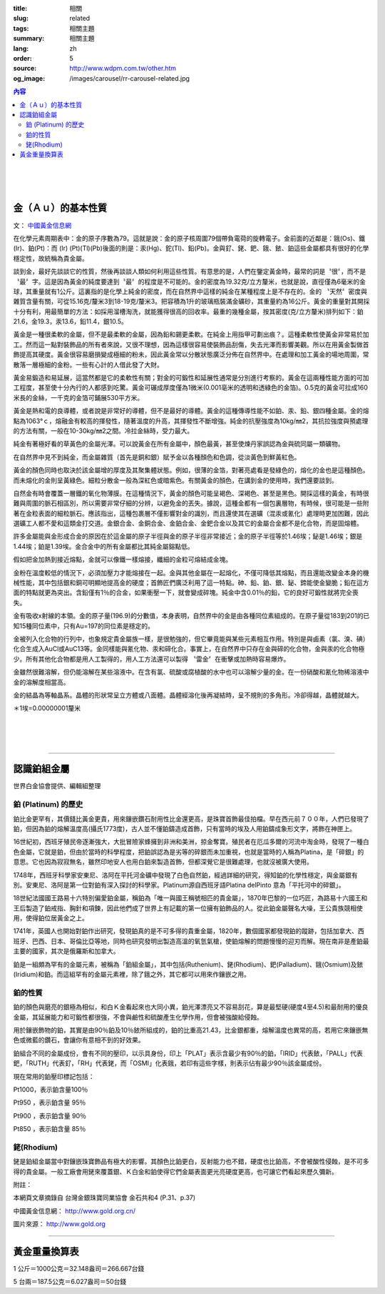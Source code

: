 :title: 相關
:slug: related
:tags: 相關主題
:summary: 相關主題
:lang: zh
:order: 5
:source: http://www.wdpm.com.tw/other.htm
:og_image: /images/carousel/rr-carousel-related.jpg

.. contents:: 內容

.. image:: {static}/images/A4.jpg
   :alt: 相關主題
   :class: img-fluid mx-auto d-block

|

.. image:: {static}/images/A8.jpg
   :alt: 相關主題
   :class: img-fluid mx-auto d-block

|

.. image:: {static}/images/GV1.jpg
   :alt: 相關主題
   :class: img-fluid mx-auto d-block

|

.. image:: {static}/images/biffi.jpg
   :alt: 相關主題
   :class: img-fluid mx-auto d-block

金（Ａｕ）的基本性質
++++++++++++++++++++

文： `中國黃金信息網 <http://www.gold.org.cn/>`_

在化學元素周期表中：金的原子序數為79。這就是說：金的原子核周圍79個帶負電荷的旋轉電子。金前面的近鄰是：鋨(Os)、鐵(Ir)、鉑(Pt)：而 (Ir) (Pt)(Tl)(Pb)後面的則是：汞(Hg)、鉈(Tl)、鉛(Pb)。金與釕、銠、鈀、鋨、銥、鉑這些金屬都具有很好的化學穩定性，故統稱為貴金屬。

談到金，最好先談談它的性質，然後再談談人類如何利用這些性質。有意思的是，人們在鑒定黃金時，最常的詞是〝很〞，而不是〝最〞字。這是因為黃金的純度要達到〝最〞的程度是不可能的。金的密度為19.32克/立方釐米，也就是說，直徑僅為6毫米的金球，其重量就有1公斤。這裏指的是化學上純金的密度，而在自然界中這樣的純金在某種程度上是不存在的。金的 〝天然〞密度與雜質含量有關，可從15.16克/釐米3到18-19克/釐米3。把容積為1升的玻璃瓶裝滿金礦砂，其重量約為16公斤。黃金的重量對其開採十分有利，用最簡單的方法：如採用溜槽淘洗，就能獲得很高的回收率。最重的幾種金屬，按其密度(克/立方釐米)排列如下：鉑21.6，金19.3，汞13.6，鉛11.4，銀10.5。

黃金是一種很柔軟的金屬，但不是最柔軟的金屬，因為鉛和錫更柔軟。在純金上用指甲可劃出痕？。這種柔軟性使黃金非常易於加工。然而這一點對裝飾品的所有者來說，又很不理想，因為這樣很容易使裝飾品刮傷，失去光澤而影響美觀。所以在用黃金製做首飾提高其硬度。黃金很容易磨損變成極細的粉未，因此黃金常以分散狀態廣泛分佈在自然界中。在處理和加工黃金的場地周圍，常散落一層極細的金粉。一些有心計的人借此發了大財。

黃金易鍛造和易延展，這當然都是它的柔軟性有關；對金的可鍛性和延展性通常是分別進行考察的。黃金在這兩種性能方面的可加工程度，甚至使十分內行的人都感到吃驚。黃金可碾成厚度僅為1微米(0.001亳米的透明和透綠色的金箔)。0.5克的黃金可拉成160米長的金絲，一千克的金箔可鋪展530平方米。

黃金是熱和電的良導體，或者說是非常好的導體，但不是最好的導體。黃金的這種傳導性能不如鉑、汞、鉛、銀四種金屬。金的熔點為1063°ｃ，熔融金有較高的揮發性，隨著溫度的升高，其揮發性不斷增強。純金的抗壓強度為10kg/㎜2，其抗拉強度與預處理的方法有關，一般在10-30kg/㎜2之間。冷拉金絲時，受力最大。

純金有著極好看的草黃色的金屬光澤。可以說黃金在所有金屬中，顏色最黃，甚至使煉丹家誤認為金與硫同屬一類礦物。

在自然界中見不到純金，而金屬雜質（首先是銅和銀）賦予金以各種顏色和色調，從淡黃色到鮮黃紅色。

黃金的顏色同時也取決於該金屬增的厚度及其聚集體狀態。例如，很薄的金箔，對著亮處看是發綠色的，熔化的金也是這種顏色。而未熔化的金則呈黃綠色。細粒分散金一般為深紅色或暗紫色。有關黃金的顏色，在講到金的使用時，我們還要談到。

自然金有時會覆蓋一層鐵的氧化物薄膜。在這種情況下，黃金的顏色可能呈褐色、深褐色、甚至是黑色。開採這樣的黃金，有時很難與周圍的脈石相區別，所以需要非常仔細的分辨，以避免金的丟失。據說，這種金都有一個包裏層物，有時候，很可能是一些附著在金粒表面的細粒脈石。應該指出，這種包裹層不僅影響對金的識別，而且還使其在選礦（混汞或氰化）處理時更加困難，因此選礦工人都不愛和這類金打交道。金銀合金、金銅合金、金鉑合金、金鈀合金以及其它的金屬合金都不是化合物，而是固熔體。

許多金屬能與金形成合金的原因在於這金屬的原子半徑與金的原子半徑非常接近；金的原子半徑等於1.46埃；鉍是1.46埃；銀是1.44埃；鉑是1.39埃。金合金中的所有金屬都比其純金屬鎔點低。

假如把金加熱到接近熔點，金就可以像鐵一樣熔接，纖細的金粒可熔結成金塊。

金粉在溫度較低的情況下，必須加壓力才能熔接在一起。金與其他金屬在一起熔化，不僅可降低其熔點，而且還能改變金本身的機械性能，其中包括銀和銅可明顯地提高金的硬度；首飾匠們廣泛利用了這一特點。砷、鉛、鉑、銀、鉍、鍗能使金變脆；鉛在這方面的特點就更為突出。含鉛僅有1％的合金，如果衝壓一下，就會變成碎塊。純金中含0.01％的鉛，它的良好可鍛性就將完全喪失。

金有吸收x射線的本領。金的原子量(196.9)的分數值，本身表明，自然界中的金是由各種同位素組成的。在原子量從183到201的已知15種同位素中，只有Au=197的同位素是穩定的。

金被列入化合物的行列中，也象規定貴金屬族一樣，是很勉強的，但它畢竟能與某些元素相互作用。特別是與鹵素（氯、溴、碘）化合生成入AuCl或AuC13等。金同樣能與氰化物、汞和碲化合。事實上，在自然界中只存在金與碲的化合物，金與汞的化合物極少。所有其他化合物都是用人工製得的，用人工方法還可以製得 〝雷金〞在衝擊或加熱時容易爆炸。

金雖然很難溶解，但仍能溶解在某些溶液中。在含有氯、硫酸或腐植酸的水中也可以溶解少量的金。在一份硝酸和氰化物稀溶液中金的溶解度相當高。

金的結晶為等軸晶系。晶體的形狀常呈立方體或八面體。晶體經溶化後再凝結時，呈不規則的多角形。冷卻得越，晶體就越大。

＊1埃=0.00000001釐米

.. image:: {static}/images/worldcup_mh150x200.jpg
   :alt: 相關主題
   :class: img-fluid mx-auto d-block

|

.. image:: {static}/images/i16_s.gif
   :alt: 相關主題
   :class: img-fluid mx-auto d-block

|

.. image:: {static}/images/grab3.jpg
   :alt: 相關主題
   :class: img-fluid mx-auto d-block

|

.. image:: {static}/images/girl7.jpg
   :alt: 相關主題
   :class: img-fluid mx-auto d-block

----

認識鉑組金屬
++++++++++++

世界白金協會提供、編輯組整理

鉑 (Platinum)  的歷史
=====================

鉑比金更罕有，其價錢比黃金更貴，用來鑲嵌鑽石耐用性比金還更高，是珠寶首飾最佳拍檔。早在西元前７００年，人們已發現了鉑，但因為鉑的熔解溫度高(攝氏1773度)，古人並不懂鉑鑄造成首飾，只有當時的埃及人用鉑鑄成象形文字，將飾在神匣上。

16世紀初，西班牙殖民帝逐漸強大，大批冒險家蜂擁到非洲和美洲，掠金奪寶。殖民者在厄瓜多爾的河流中淘金時，發現了一種白色金屬，它就是鉑，但由於當時的科學程度，把鉑誤認為是劣等的碎銀而未加重視，也就是當時的人稱為Platina，是「碎銀」的意思。它也因為寂寂無名，雖然印地安人也用白鉑來製造首飾，但都深覺它是很難處理，也就沒被廣大使用。

1748年，西班牙科學家安東尼、洛阿在平托河金礦中發現了白色自然鉑，經過詳細的研究，得知鉑的化學性穩定，與金屬銀有別。安東尼、洛阿是第一位對鉑有深入探討的科學家。Platinum源自西班牙語Platina delPinto 意為「平托河中的碎銀」。

18世紀法國國王路易十六特別偏愛鉑金屬，稱鉑為「唯一與國王稱號相匹的貴金屬」，1870年巴黎的一位巧匠，為路易十六國王和王后製造了鉑戒指、胸針和項鍊，因此他們成了世界上有記載的第一位擁有鉑飾品的人。從此鉑金屬聲名大噪，王公貴族競相使用，使得鉑位居黃金之上。

1741年，英國人也開始對鉑作出研究，發現鉑真的是不可多得的貴重金屬，1820年，數個國家都發現鉑的蹤跡，包括加拿大、西班牙、巴西、日本、哥倫比亞等地，同時也研究發明出製造高溫的氧氫氣槍，使鉑熔解的問題慢慢的迎刃而解。現在南非是產鉑最主要的國家，其次是俄羅斯和加拿大。

鉑是一組頗為罕有的金屬元素，被稱為「鉑組金屬」，其中包括(Ruthenium)、銠(Rhodium)、鈀(Palladium)、鋨(Osmium)及銥(Iridium)和鉑。而這組罕有的金屬元素裡，除了鋨之外，其它都可以用來作鑲嵌之用。

鉑的性質
========

鉑的顏色與磨亮的銀極為相似，和白Ｋ金看起來也大同小異，鉑光澤漂亮又不容易刮花，算是最堅硬(硬度4至4.5)和最耐用的優良金屬，其延展能力和可鍛性都很強，不會與鹼性和硫酸產生化學作用，但會被強酸給侵蝕。

用於鑲嵌飾物的鉑，其實是由90％鉑及10％銥所組成的，鉑的比重高21.43，比金銀都重，熔解溫度也異常的高，若用它來鑲嵌無色或微藍的鑽石，會讓你有意相不到的好效果。

鉑組合不同的金屬成份，會有不同的壓印，以示具身份，印上「PLAT」表示含最少有90％的鉑，「IRID」代表銥，「PALL」代表鈀，「RUTH」代表釕，「RH」代表銠，而「OSMI」化表鋨，若印有這些字樣，則表示佔有最少90％該金屬成份。

現在常用的鉑壓印標記包括：

Pt1000，表示鉑含量100％

Pt950 ，表示鉑含量 95％　

Pt900 ，表示鉑含量 90％

Pt850 ，表示鉑含量 85％

銠(Rhodium)
===========

銠是鉑組金屬當中對鑲嵌珠寶飾品有極大的影響。其顏色比鉑更白，反射能力也不錯，硬度也比鉑高，不會被酸性侵蝕，是不可多得的貴金屬。一般工廠會用銠來覆蓋銀、Ｋ白金和鉑使得它們金屬表面更光亮硬度更高，也可讓它們看起來歷久彌新。

附註：

本網頁文章摘錄自 台灣金銀珠寶同業協會  金石共和4 (P.31、p.37)

中國黃金信息網： http://www.gold.org.cn/

圖片來源： http://www.gold.org

.. raw:: html

  <span id="weightexchange"></span>

----

黃金重量換算表
++++++++++++++

.. raw:: html

  <table class="table table-bordered table-hover">
    <thead>
      <tr>
        <th scope="col"></th>
        <th scope="col">台錢</th>
        <th scope="col">盎司(ounce)</th>
        <th scope="col">公克(gram)</th>
      </tr>
    </thead>
    <tbody>
      <tr>
        <th scope="row">台錢</th>
        <td>1</td>
        <td>0.12056</td>
        <td>3.75</td>
      </tr>
      <tr>
        <th scope="row">盎司</th>
        <td>8.2944</td>
        <td>1</td>
        <td>31.106</td>
      </tr>
      <tr>
        <th scope="row">公克</th>
        <td>0.2666</td>
        <td>0.032148</td>
        <td>1</td>
      </tr>
    </tbody>
  </table>

1 公斤＝1000公克＝32.148盎司＝266.667台錢

5 台兩＝187.5公克＝6.027盎司＝50台錢
